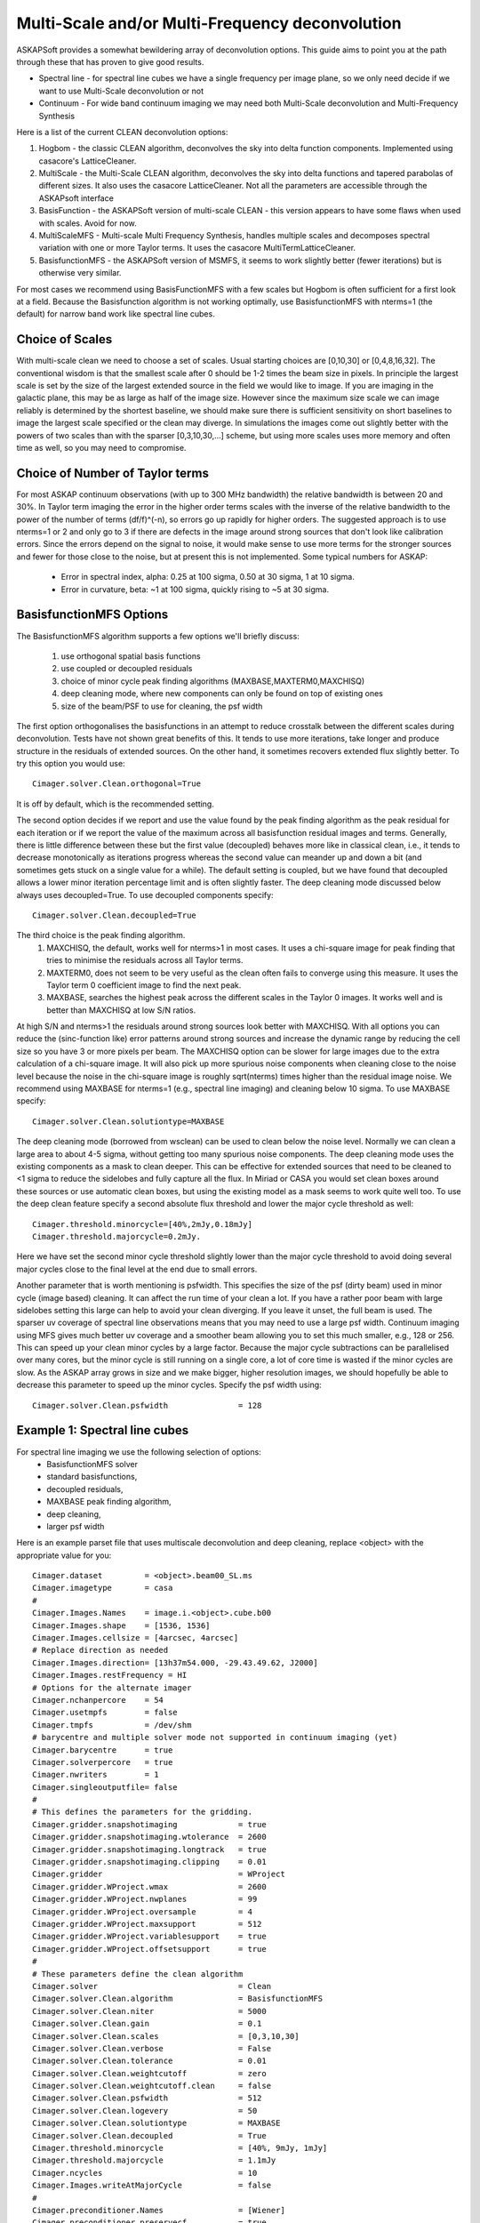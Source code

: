 Multi-Scale and/or Multi-Frequency deconvolution
================================================

ASKAPSoft provides a somewhat bewildering array of deconvolution options. This guide aims to point you at the path through these that has proven to give good results.

* Spectral line - for spectral line cubes we have a single frequency per image plane, so we only need decide if we want to use Multi-Scale deconvolution or not
* Continuum -  For wide band continuum imaging we may need both Multi-Scale deconvolution and Multi-Frequency Synthesis

Here is a list of the current CLEAN deconvolution options:

1. Hogbom - the classic CLEAN algorithm, deconvolves the sky into delta function components. Implemented using casacore's LatticeCleaner.
2. MultiScale - the Multi-Scale CLEAN algorithm, deconvolves the sky into delta functions and tapered parabolas of different sizes. It also uses the casacore LatticeCleaner. Not all the parameters are accessible through the ASKAPsoft interface
3. BasisFunction - the ASKAPSoft version of multi-scale CLEAN - this version appears to have some flaws when used with scales. Avoid for now.
4. MultiScaleMFS - Multi-scale Multi Frequency Synthesis, handles multiple scales and decomposes spectral variation with one or more Taylor terms. It uses the casacore MultiTermLatticeCleaner.
5. BasisfunctionMFS - the ASKAPSoft version of MSMFS, it seems to work slightly better (fewer iterations) but is otherwise very similar.

For most cases we recommend using BasisFunctionMFS with a few scales but Hogbom is often sufficient for a first look at a field.
Because the Basisfunction algorithm is not working optimally, use BasisfunctionMFS with nterms=1 (the default) for narrow band work like spectral line cubes.

Choice of Scales
----------------
With multi-scale clean we need to choose a set of scales. Usual starting choices are [0,10,30] or [0,4,8,16,32]. The conventional wisdom
is that the smallest scale after 0 should be 1-2 times the beam size in pixels. In principle the largest scale is set by the size of the largest
extended source in the field we would like to image. If you are imaging in the galactic plane, this may be as large as half of the image size.
However since the maximum size scale we can image reliably is determined by the shortest baseline, we should make sure
there is sufficient sensitivity on short baselines to image the largest scale specified or the clean may diverge.
In simulations the images come out slightly better with the powers of two scales than with the sparser [0,3,10,30,...] scheme, but using
more scales uses more memory and often time as well, so you may need to compromise.

Choice of Number of Taylor terms
--------------------------------
For most ASKAP continuum observations (with up to 300 MHz bandwidth) the relative bandwidth is between 20 and 30%. In Taylor term imaging
the error in the higher order terms scales with the inverse of the relative bandwidth to the power of the number of terms (df/f)^(-n),
so errors go up rapidly for higher orders.
The suggested approach is to use nterms=1 or 2 and only go to 3 if there are defects in the image around strong sources that don't look like
calibration errors. Since the errors depend on the signal to noise, it would make sense to use more terms for the stronger sources and
fewer for those close to the noise, but at present this is not implemented. Some typical numbers for ASKAP:
 * Error in spectral index, alpha: 0.25 at 100 sigma, 0.50 at 30 sigma, 1 at 10 sigma.
 * Error in curvature, beta: ~1 at 100 sigma, quickly rising to ~5 at 30 sigma.


BasisfunctionMFS Options
------------------------
The BasisfunctionMFS algorithm supports a few options we'll briefly discuss:

 1. use orthogonal spatial basis functions
 2. use coupled or decoupled residuals
 3. choice of minor cycle peak finding algorithms (MAXBASE,MAXTERM0,MAXCHISQ)
 4. deep cleaning mode, where new components can only be found on top of existing ones
 5. size of the beam/PSF to use for cleaning, the psf width

The first option orthogonalises the basisfunctions in an attempt to reduce crosstalk between the different scales during deconvolution.
Tests have not shown great benefits of this. It tends to use more iterations, take longer and produce structure in the residuals of extended sources.
On the other hand, it sometimes recovers extended flux slightly better.
To try this option you would use::
    Cimager.solver.Clean.orthogonal=True
It is off by default, which is the recommended setting.

The second option decides if we report and use the value found by the peak finding algorithm as the peak residual for each iteration
or if we report the value of the maximum across all basisfunction residual images and terms.
Generally, there is little difference between these but the first value (decoupled) behaves more like in classical clean,
i.e., it tends to decrease monotonically as iterations progress whereas the second
value can meander up and down a bit (and sometimes gets stuck on a single value for a while).
The default setting is coupled, but we have found that decoupled allows a lower minor iteration percentage limit and is often slightly faster.
The deep cleaning mode discussed below always uses decoupled=True. To use decoupled components specify::
    Cimager.solver.Clean.decoupled=True

The third choice is the peak finding algorithm.
 1. MAXCHISQ, the default, works well for nterms>1 in most cases. It uses a chi-square image for peak finding that tries to minimise the residuals across all Taylor terms.
 2. MAXTERM0, does not seem to be very useful as the clean often fails to converge using this measure. It uses the Taylor term 0 coefficient image to find the next peak.
 3. MAXBASE, searches the highest peak across the different scales in the Taylor 0 images. It works well and is better than MAXCHISQ at low S/N ratios.
At high S/N and nterms>1 the residuals around strong sources look better with MAXCHISQ.
With all options you can reduce the (sinc-function like) error patterns around strong sources and
increase the dynamic range by reducing the cell size so you have 3 or more pixels per beam.
The MAXCHISQ option can be slower for large images due to the extra calculation of a chi-square image.
It will also pick up more spurious noise components
when cleaning close to the noise level because the noise in the chi-square image is roughly sqrt(nterms) times higher than the residual image noise.
We recommend using MAXBASE for nterms=1 (e.g., spectral line imaging) and cleaning below 10 sigma.
To use MAXBASE specify::
    Cimager.solver.Clean.solutiontype=MAXBASE

The deep cleaning mode (borrowed from wsclean) can be used to clean below the noise level.
Normally we can clean a large area to about 4-5 sigma, without getting too many spurious noise components.
The deep cleaning mode uses the existing components as a mask to clean deeper.
This can be effective for extended sources that need to be cleaned to <1 sigma to reduce the sidelobes and
fully capture all the flux. In Miriad or CASA you would set clean boxes around these sources or use automatic clean boxes,
but using the existing model as a mask seems to work quite well too. To use the deep clean feature specify a second absolute
flux threshold and lower the major cycle threshold as well::
    Cimager.threshold.minorcycle=[40%,2mJy,0.18mJy]
    Cimager.threshold.majorcycle=0.2mJy.
Here we have set the second minor cycle threshold slightly lower than the major cycle threshold to avoid doing several major
cycles close to the final level at the end due to small errors.

Another parameter that is worth mentioning is psfwidth. This specifies the size of the psf (dirty beam) used in
minor cycle (image based) cleaning. It can affect the run time of your clean a lot. If you have a rather poor beam
with large sidelobes setting this large can help to avoid your clean diverging. If you leave it unset, the full
beam is used. The sparser uv coverage of spectral line observations means that you may need to use a large psf width.
Continuum imaging using MFS gives much better uv coverage and a smoother beam allowing you to set this much smaller, e.g., 128 or 256.
This can speed up your clean minor cycles by a large factor. Because the major cycle subtractions can be parallelised over
many cores, but the minor cycle is still running on a single core, a lot of core time is wasted if the minor cycles are slow.
As the ASKAP array grows in size and we make bigger, higher resolution images, we should hopefully be able to decrease this parameter
to speed up the minor cycles. Specify the psf width using::
    Cimager.solver.Clean.psfwidth               = 128



Example 1: Spectral line cubes
------------------------------
For spectral line imaging we use the following selection of options:
 * BasisfunctionMFS solver
 * standard basisfunctions,
 * decoupled residuals,
 * MAXBASE peak finding algorithm,
 * deep cleaning,
 * larger psf width


Here is an example parset file that uses multiscale deconvolution and deep cleaning,
replace <object> with the appropriate value for you::

    Cimager.dataset         = <object>.beam00_SL.ms
    Cimager.imagetype       = casa
    #
    Cimager.Images.Names    = image.i.<object>.cube.b00
    Cimager.Images.shape    = [1536, 1536]
    Cimager.Images.cellsize = [4arcsec, 4arcsec]
    # Replace direction as needed
    Cimager.Images.direction= [13h37m54.000, -29.43.49.62, J2000]
    Cimager.Images.restFrequency = HI
    # Options for the alternate imager
    Cimager.nchanpercore    = 54
    Cimager.usetmpfs        = false
    Cimager.tmpfs           = /dev/shm
    # barycentre and multiple solver mode not supported in continuum imaging (yet)
    Cimager.barycentre      = true
    Cimager.solverpercore   = true
    Cimager.nwriters        = 1
    Cimager.singleoutputfile= false
    #
    # This defines the parameters for the gridding.
    Cimager.gridder.snapshotimaging             = true
    Cimager.gridder.snapshotimaging.wtolerance  = 2600
    Cimager.gridder.snapshotimaging.longtrack   = true
    Cimager.gridder.snapshotimaging.clipping    = 0.01
    Cimager.gridder                             = WProject
    Cimager.gridder.WProject.wmax               = 2600
    Cimager.gridder.WProject.nwplanes           = 99
    Cimager.gridder.WProject.oversample         = 4
    Cimager.gridder.WProject.maxsupport         = 512
    Cimager.gridder.WProject.variablesupport    = true
    Cimager.gridder.WProject.offsetsupport      = true
    #
    # These parameters define the clean algorithm
    Cimager.solver                              = Clean
    Cimager.solver.Clean.algorithm              = BasisfunctionMFS
    Cimager.solver.Clean.niter                  = 5000
    Cimager.solver.Clean.gain                   = 0.1
    Cimager.solver.Clean.scales                 = [0,3,10,30]
    Cimager.solver.Clean.verbose                = False
    Cimager.solver.Clean.tolerance              = 0.01
    Cimager.solver.Clean.weightcutoff           = zero
    Cimager.solver.Clean.weightcutoff.clean     = false
    Cimager.solver.Clean.psfwidth               = 512
    Cimager.solver.Clean.logevery               = 50
    Cimager.solver.Clean.solutiontype           = MAXBASE
    Cimager.solver.Clean.decoupled              = True
    Cimager.threshold.minorcycle                = [40%, 9mJy, 1mJy]
    Cimager.threshold.majorcycle                = 1.1mJy
    Cimager.ncycles                             = 10
    Cimager.Images.writeAtMajorCycle            = false
    #
    Cimager.preconditioner.Names                = [Wiener]
    Cimager.preconditioner.preservecf           = true
    Cimager.preconditioner.Wiener.robustness    = 0.5
    #
    # These parameter govern the restoring of the image and the recording of the beam
    Cimager.restore                             = true
    Cimager.restore.beam                        = fit
    Cimager.restore.beam.cutoff                 = 0.5
    Cimager.restore.beamReference               = mid


Example 2: Continuum Imaging
----------------------------
In continuum imaging we tend to be limited by calibration errors,
so only use deep cleaning if the calibration is good enough to reach the true noise level.

Suggested options:
 * BasisfunctionMFS solver
 * standard basisfunctions,
 * 2 Taylor terms
 * decoupled residuals,
 * MAXCHISQ or MAXBASE peak finding algorithm,
 * smaller psf width


Here is an example parset for continuum imaging::

    ## Continuum imaging with cimager
    ##
    #Standard Parameter set for Cimager
    Cimager.dataset                                 = <object>.beam00_averaged.ms
    Cimager.datacolumn                              = DATA
    Cimager.imagetype                               = casa
    #
    # Each worker will read a single channel selection
    Cimager.Channels                                = [1, %w]
    #
    Cimager.Images.Names                            = [image.<object>.beam00]
    Cimager.Images.shape                            = [3200, 3200]
    Cimager.Images.cellsize                         = [4arcsec, 4arcsec]
    # Enter the correct direction for your observation
    Cimager.Images.<object>.beam00.direction        = [13h37m54.000, -29.43.49.62, J2000]
    # This is how many channels to write to the image - just a single one for continuum
    Cimager.Images.<object>.beam00.nchan            = 1
    #
    # The following are needed for MFS clean
    # This one defines the number of Taylor terms
    Cimager.Images.<object>.beam00.nterms           = 2
    # This one assigns one worker for each of the Taylor terms
    Cimager.nworkergroups                           = 3
    # Leave 'Cimager.visweights' to be determined by Cimager, based on nterms
    # Leave 'Cimager.visweights.MFS.reffreq' to be determined by Cimager
    #
    # Options for the alternate imager
    Cimager.nchanpercore                           = 1
    Cimager.usetmpfs                               = false
    Cimager.tmpfs                                   = /dev/shm
    # barycentre and multiple solver mode not supported in continuum imaging (yet)
    Cimager.barycentre                              = false
    Cimager.solverpercore                           = false
    Cimager.nwriters                                = 1
    #
    # This defines the parameters for the gridding.
    Cimager.gridder.snapshotimaging                 = true
    Cimager.gridder.snapshotimaging.wtolerance      = 2600
    Cimager.gridder.snapshotimaging.longtrack       = true
    Cimager.gridder.snapshotimaging.clipping        = 0.01
    Cimager.gridder                                 = WProject
    Cimager.gridder.WProject.wmax                   = 40000
    Cimager.gridder.WProject.nwplanes               = 99
    Cimager.gridder.WProject.oversample             = 5
    Cimager.gridder.WProject.maxsupport             = 1024
    Cimager.gridder.WProject.variablesupport        = true
    Cimager.gridder.WProject.offsetsupport          = true
    #
    # These parameters define the clean algorithm
    Cimager.solver                                  = Clean
    Cimager.solver.Clean.algorithm                  = BasisfunctionMFS
    Cimager.solver.Clean.niter                      = 4000
    Cimager.solver.Clean.gain                       = 0.1
    Cimager.solver.Clean.scales                     = [0,4,8,16,32]
    Cimager.solver.Clean.verbose                    = False
    Cimager.solver.Clean.tolerance                  = 0.01
    Cimager.solver.Clean.weightcutoff               = zero
    Cimager.solver.Clean.weightcutoff.clean         = false
    Cimager.solver.Clean.solutiontype               = MAXBASE
    Cimager.solver.Clean.decoupled                  = True
    Cimager.solver.Clean.psfwidth                   = 256
    Cimager.solver.Clean.logevery                   = 50
    Cimager.Images.writeAtMajorCycle                = false
    Cimager.threshold.minorcycle                    = [30%,0.5mJy]

    #
    Cimager.preconditioner.Names                    = [Wiener]
    Cimager.preconditioner.preservecf               = true
    Cimager.preconditioner.Wiener.robustness        = -0.5
    #
    Cimager.restore                                 = true
    Cimager.restore.beam                            = fit
    Cimager.restore.beam.cutoff                     = 0.5

    #
    Cimager.threshold.majorcycle                    = 0.52mJy
    Cimager.ncycles                                 = 10
    # Excluding the shortest baselines can avoid large scale ripples due to RFI
    Cimager.MinUV   = 30
